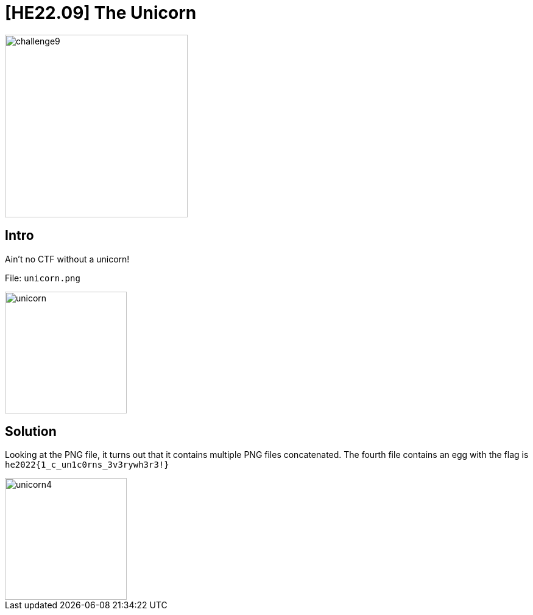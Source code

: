= [HE22.09] The Unicorn

image::level3/challenge9.jpg[,300,float="right"]
== Intro
Ain't no CTF without a unicorn!

File: `unicorn.png`

image::level3/unicorn.png[,200,float="right"]

== Solution

Looking at the PNG file, it turns out that it contains multiple PNG files
concatenated.  The fourth file contains an egg with the flag is
`he2022{1_c_un1c0rns_3v3rywh3r3!}`

image::level3/unicorn4.png[,200,float="right"]


